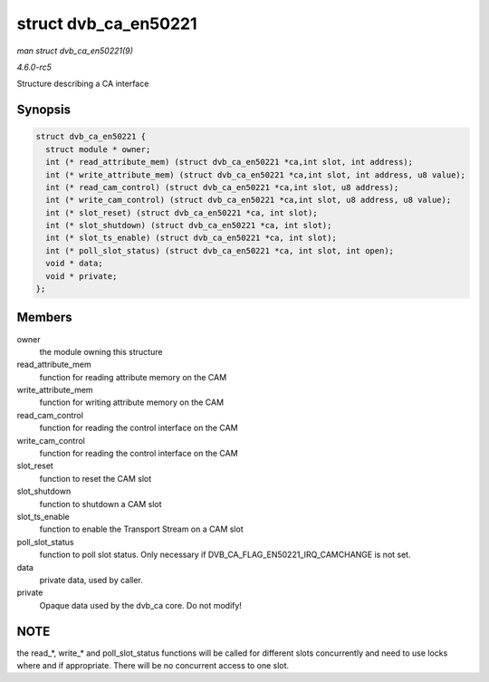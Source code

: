 .. -*- coding: utf-8; mode: rst -*-

.. _API-struct-dvb-ca-en50221:

=====================
struct dvb_ca_en50221
=====================

*man struct dvb_ca_en50221(9)*

*4.6.0-rc5*

Structure describing a CA interface


Synopsis
========

.. code-block:: c

    struct dvb_ca_en50221 {
      struct module * owner;
      int (* read_attribute_mem) (struct dvb_ca_en50221 *ca,int slot, int address);
      int (* write_attribute_mem) (struct dvb_ca_en50221 *ca,int slot, int address, u8 value);
      int (* read_cam_control) (struct dvb_ca_en50221 *ca,int slot, u8 address);
      int (* write_cam_control) (struct dvb_ca_en50221 *ca,int slot, u8 address, u8 value);
      int (* slot_reset) (struct dvb_ca_en50221 *ca, int slot);
      int (* slot_shutdown) (struct dvb_ca_en50221 *ca, int slot);
      int (* slot_ts_enable) (struct dvb_ca_en50221 *ca, int slot);
      int (* poll_slot_status) (struct dvb_ca_en50221 *ca, int slot, int open);
      void * data;
      void * private;
    };


Members
=======

owner
    the module owning this structure

read_attribute_mem
    function for reading attribute memory on the CAM

write_attribute_mem
    function for writing attribute memory on the CAM

read_cam_control
    function for reading the control interface on the CAM

write_cam_control
    function for reading the control interface on the CAM

slot_reset
    function to reset the CAM slot

slot_shutdown
    function to shutdown a CAM slot

slot_ts_enable
    function to enable the Transport Stream on a CAM slot

poll_slot_status
    function to poll slot status. Only necessary if
    DVB_CA_FLAG_EN50221_IRQ_CAMCHANGE is not set.

data
    private data, used by caller.

private
    Opaque data used by the dvb_ca core. Do not modify!


NOTE
====

the read_*, write_* and poll_slot_status functions will be called
for different slots concurrently and need to use locks where and if
appropriate. There will be no concurrent access to one slot.


.. ------------------------------------------------------------------------------
.. This file was automatically converted from DocBook-XML with the dbxml
.. library (https://github.com/return42/sphkerneldoc). The origin XML comes
.. from the linux kernel, refer to:
..
.. * https://github.com/torvalds/linux/tree/master/Documentation/DocBook
.. ------------------------------------------------------------------------------

